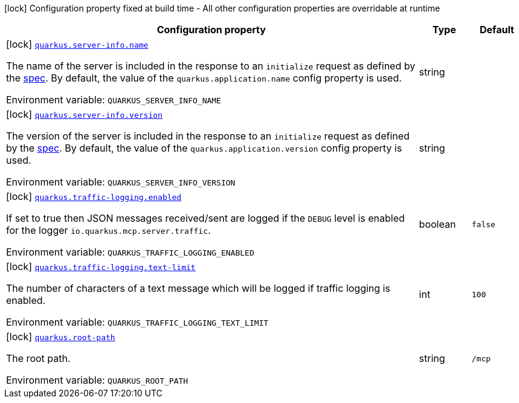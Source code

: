 [.configuration-legend]
icon:lock[title=Fixed at build time] Configuration property fixed at build time - All other configuration properties are overridable at runtime
[.configuration-reference.searchable, cols="80,.^10,.^10"]
|===

h|[.header-title]##Configuration property##
h|Type
h|Default

a|icon:lock[title=Fixed at build time] [[quarkus-mcp-server_quarkus-server-info-name]] [.property-path]##link:#quarkus-mcp-server_quarkus-server-info-name[`quarkus.server-info.name`]##

[.description]
--
The name of the server is included in the response to an `initialize` request as defined by the
https://spec.modelcontextprotocol.io/specification/basic/lifecycle/#initialization[spec].
By default, the value of the `quarkus.application.name` config property is used.


ifdef::add-copy-button-to-env-var[]
Environment variable: env_var_with_copy_button:+++QUARKUS_SERVER_INFO_NAME+++[]
endif::add-copy-button-to-env-var[]
ifndef::add-copy-button-to-env-var[]
Environment variable: `+++QUARKUS_SERVER_INFO_NAME+++`
endif::add-copy-button-to-env-var[]
--
|string
|

a|icon:lock[title=Fixed at build time] [[quarkus-mcp-server_quarkus-server-info-version]] [.property-path]##link:#quarkus-mcp-server_quarkus-server-info-version[`quarkus.server-info.version`]##

[.description]
--
The version of the server is included in the response to an `initialize` request as defined by the
https://spec.modelcontextprotocol.io/specification/basic/lifecycle/#initialization[spec].
By default, the value of the `quarkus.application.version` config property is used.


ifdef::add-copy-button-to-env-var[]
Environment variable: env_var_with_copy_button:+++QUARKUS_SERVER_INFO_VERSION+++[]
endif::add-copy-button-to-env-var[]
ifndef::add-copy-button-to-env-var[]
Environment variable: `+++QUARKUS_SERVER_INFO_VERSION+++`
endif::add-copy-button-to-env-var[]
--
|string
|

a|icon:lock[title=Fixed at build time] [[quarkus-mcp-server_quarkus-traffic-logging-enabled]] [.property-path]##link:#quarkus-mcp-server_quarkus-traffic-logging-enabled[`quarkus.traffic-logging.enabled`]##

[.description]
--
If set to true then JSON messages received/sent are logged if the `DEBUG` level is enabled for the logger `io.quarkus.mcp.server.traffic`.


ifdef::add-copy-button-to-env-var[]
Environment variable: env_var_with_copy_button:+++QUARKUS_TRAFFIC_LOGGING_ENABLED+++[]
endif::add-copy-button-to-env-var[]
ifndef::add-copy-button-to-env-var[]
Environment variable: `+++QUARKUS_TRAFFIC_LOGGING_ENABLED+++`
endif::add-copy-button-to-env-var[]
--
|boolean
|`false`

a|icon:lock[title=Fixed at build time] [[quarkus-mcp-server_quarkus-traffic-logging-text-limit]] [.property-path]##link:#quarkus-mcp-server_quarkus-traffic-logging-text-limit[`quarkus.traffic-logging.text-limit`]##

[.description]
--
The number of characters of a text message which will be logged if traffic logging is enabled.


ifdef::add-copy-button-to-env-var[]
Environment variable: env_var_with_copy_button:+++QUARKUS_TRAFFIC_LOGGING_TEXT_LIMIT+++[]
endif::add-copy-button-to-env-var[]
ifndef::add-copy-button-to-env-var[]
Environment variable: `+++QUARKUS_TRAFFIC_LOGGING_TEXT_LIMIT+++`
endif::add-copy-button-to-env-var[]
--
|int
|`100`

a|icon:lock[title=Fixed at build time] [[quarkus-mcp-server_quarkus-root-path]] [.property-path]##link:#quarkus-mcp-server_quarkus-root-path[`quarkus.root-path`]##

[.description]
--
The root path.


ifdef::add-copy-button-to-env-var[]
Environment variable: env_var_with_copy_button:+++QUARKUS_ROOT_PATH+++[]
endif::add-copy-button-to-env-var[]
ifndef::add-copy-button-to-env-var[]
Environment variable: `+++QUARKUS_ROOT_PATH+++`
endif::add-copy-button-to-env-var[]
--
|string
|`/mcp`

|===

